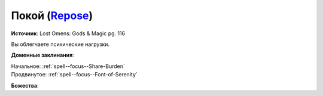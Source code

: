 .. title:: Домен покоя (Repose Domain)

.. rst-class:: domain
.. _Domain--Repose:

Покой (`Repose <https://2e.aonprd.com/Domains.aspx?ID=49>`_)
=============================================================================================================

**Источник**: Lost Omens: Gods & Magic pg. 116

Вы облегчаете психические нагрузки.

**Доменные заклинания**:

| Начальное: :ref:`spell--focus--Share-Burden`
| Продвинутое: :ref:`spell--focus--Font-of-Serenity`


**Божества**:

.. hlist::
	:columns: 2

	* :doc:`/lost_omens/Deity/Core/Sarenrae`
	* :doc:`/lost_omens/Deity/Core/Shelyn`
	* :doc:`/lost_omens/Deity/Other/Tsukiyo`
	* :doc:`/lost_omens/Deity/Queen-of-Night/Doloras`
	* :doc:`/lost_omens/Deity/Eldest/The-Lost-Prince`
	* :doc:`/lost_omens/Deity/Empyreal-Lord/Ashava`
	* :doc:`/lost_omens/Deity/Empyreal-Lord/Lymnieris`
	* :doc:`/lost_omens/Deity/Dwarven-God/Folgrit`
	* :doc:`/lost_omens/Deity/Other/More/Adanye`
	* :doc:`/lost_omens/Deity/Tian-God/Lady-Jingxi`
	* :doc:`/lost_omens/Deity/Vudrani-God/Ashukharma`
